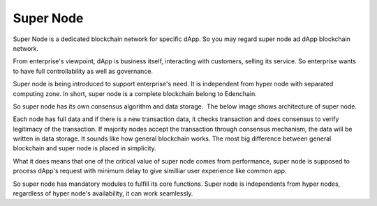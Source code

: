 Super Node
==========

Super Node is a dedicated blockchain network for specific dApp. So you
may regard super node ad dApp blockchain network.

From enterprise's viewpoint, dApp is business itself, interacting with
customers, selling its service. So enterprise wants to have full
controllability as well as governance.

Super node is being introduced to support enterprise's need. It is
independent from hyper node with separated computing zone. In short,
super node is a complete blockchain belong to Edenchain.

So super node has its own consensus algorithm and data storage.  The
below image shows architecture of super node.

.. image:: images/supernode1.png
    :width: 532px

Each node has full data and if there is a new transaction data, it
checks transaction and does consensus to verify legitimacy of the
transaction. If majority nodes accept the transaction through consensus
mechanism, the data will be written in data storage. It sounds like how
general blockchain works. The most big difference between general
blockchain and super node is placed in simplicity.

What it does means that one of the critical value of super node comes
from performance, super node is supposed to process dApp's request with
minimum delay to give similliar user experience like common app.

So super node has mandatory modules to fulfill its core functions. Super
node is independents from hyper nodes, regardless of hyper node's
availability, it can work seamlessly. 

